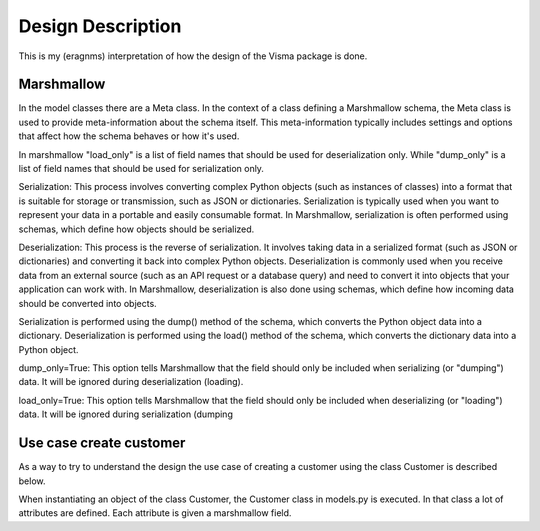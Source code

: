 .. _design_description:

Design Description
==================

This is my (eragnms) interpretation of how the design of the Visma package is done.

Marshmallow
-----------

In the model classes there are a Meta class. In the context of a class defining a
Marshmallow schema, the Meta class is used to provide meta-information about the
schema itself. This meta-information typically includes settings and options that
affect how the schema behaves or how it's used.

In marshmallow "load_only" is a list of field names that should be used for deserialization
only. While "dump_only" is a list of field names that should be used for serialization only.

Serialization: This process involves converting complex Python objects (such as instances of
classes) into a format that is suitable for storage or transmission, such as JSON or
dictionaries. Serialization is typically used when you want to represent your data in a portable and
easily consumable format. In Marshmallow, serialization is often performed using schemas, which
define how objects should be serialized.

Deserialization: This process is the reverse of serialization. It involves taking data in a
serialized format (such as JSON or dictionaries) and converting it back into complex Python
objects. Deserialization is commonly used when you receive data from an external source (such as an
API request or a database query) and need to convert it into objects that your application can work
with. In Marshmallow, deserialization is also done using schemas, which define how incoming data
should be converted into objects.

Serialization is performed using the dump() method of the schema, which converts the Python object
data into a dictionary.  Deserialization is performed using the load() method of the schema, which
converts the dictionary data into a Python object.

dump_only=True: This option tells Marshmallow that the field should only be included when
serializing (or "dumping") data. It will be ignored during deserialization (loading).

load_only=True: This option tells Marshmallow that the field should only be included when
deserializing (or "loading") data. It will be ignored during serialization (dumping

Use case create customer
------------------------

As a way to try to understand the design the use case of creating a customer using
the class Customer is described below.

When instantiating an object of the class Customer, the Customer class in models.py
is executed. In that class a lot of attributes are defined. Each attribute is given
a marshmallow field.
